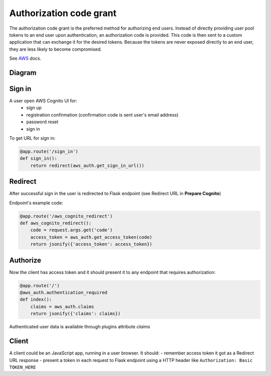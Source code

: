 Authorization code grant
========================

The authorization code grant is the preferred method for authorizing end users. Instead of directly providing user pool tokens to an end user upon authentication, an authorization code is provided. This code is then sent to a custom application that can exchange it for the desired tokens. Because the tokens are never exposed directly to an end user, they are less likely to become compromised.

See AWS_ docs.
 .. _AWS: https://aws.amazon.com/blogs/mobile/understanding-amazon-cognito-user-pool-oauth-2-0-grants/


Diagram
-------

.. image:: https://raw.githubusercontent.com/cgauge/Flask-AWSCognito/master/docs/img/flask-cognito.png

Sign in
-------
A user open AWS Cognito UI for:
 - sign up
 - registration confirmation (confirmation code is sent user's email address)
 - password reset
 - sign in

To get URL for sign in:

.. code-block:: python

    @app.route('/sign_in')
    def sign_in():
        return redirect(aws_auth.get_sign_in_url())


Redirect
--------

After successful sign in the user is redirected to Flask endpoint
(see Redirect URL in **Prepare Cognito**)

Endpoint's example code:

.. code-block:: python

    @app.route('/aws_cognito_redirect')
    def aws_cognito_redirect():
        code = request.args.get('code')
        access_token = aws_auth.get_access_token(code)
        return jsonify({'access_token': access_token})


Authorize
---------

Now the client has access token and it should present it to any endpoint
that requires authorization:

.. code-block:: python

    @app.route('/')
    @aws_auth.authentication_required
    def index():
        claims = aws_auth.claims
        return jsonify({'claims': claims})

Authenticated user data is available through plugins attribute `claims`


Client
------

A client could be an JavaScript app, running in a user browser.
It should:
- remember access token it got as a Redirect URL response
- present a token in each request to Flask endpoint using a HTTP header
like ``Authorization: Basic TOKEN_HERE``
